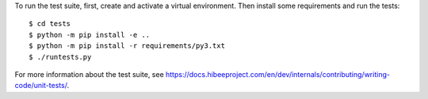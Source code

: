 To run the test suite, first, create and activate a virtual environment. Then
install some requirements and run the tests::

    $ cd tests
    $ python -m pip install -e ..
    $ python -m pip install -r requirements/py3.txt
    $ ./runtests.py

For more information about the test suite, see
https://docs.hibeeproject.com/en/dev/internals/contributing/writing-code/unit-tests/.
